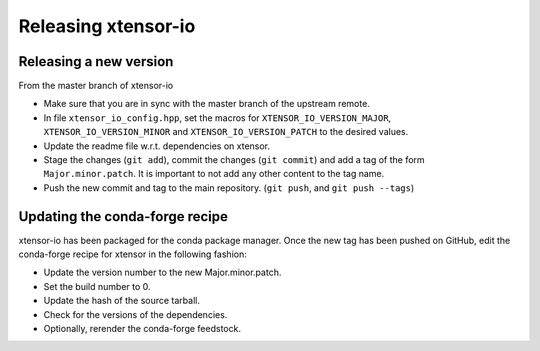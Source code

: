 .. Copyright (c) 2016, Wolf Vollprecht, Johan Mabille and Sylvain Corlay

   Distributed under the terms of the BSD 3-Clause License.

   The full license is in the file LICENSE, distributed with this software.

Releasing xtensor-io
====================

Releasing a new version
-----------------------

From the master branch of xtensor-io

- Make sure that you are in sync with the master branch of the upstream remote.
- In file ``xtensor_io_config.hpp``, set the macros for ``XTENSOR_IO_VERSION_MAJOR``, ``XTENSOR_IO_VERSION_MINOR`` and ``XTENSOR_IO_VERSION_PATCH`` to the desired values.
- Update the readme file w.r.t. dependencies on xtensor.
- Stage the changes (``git add``), commit the changes (``git commit``) and add a tag of the form ``Major.minor.patch``. It is important to not add any other content to the tag name.
- Push the new commit and tag to the main repository. (``git push``, and ``git push --tags``)

Updating the conda-forge recipe
-------------------------------

xtensor-io has been packaged for the conda package manager. Once the new tag has been pushed on GitHub, edit the conda-forge recipe for xtensor in the following fashion:

- Update the version number to the new Major.minor.patch.
- Set the build number to 0.
- Update the hash of the source tarball.
- Check for the versions of the dependencies.
- Optionally, rerender the conda-forge feedstock.